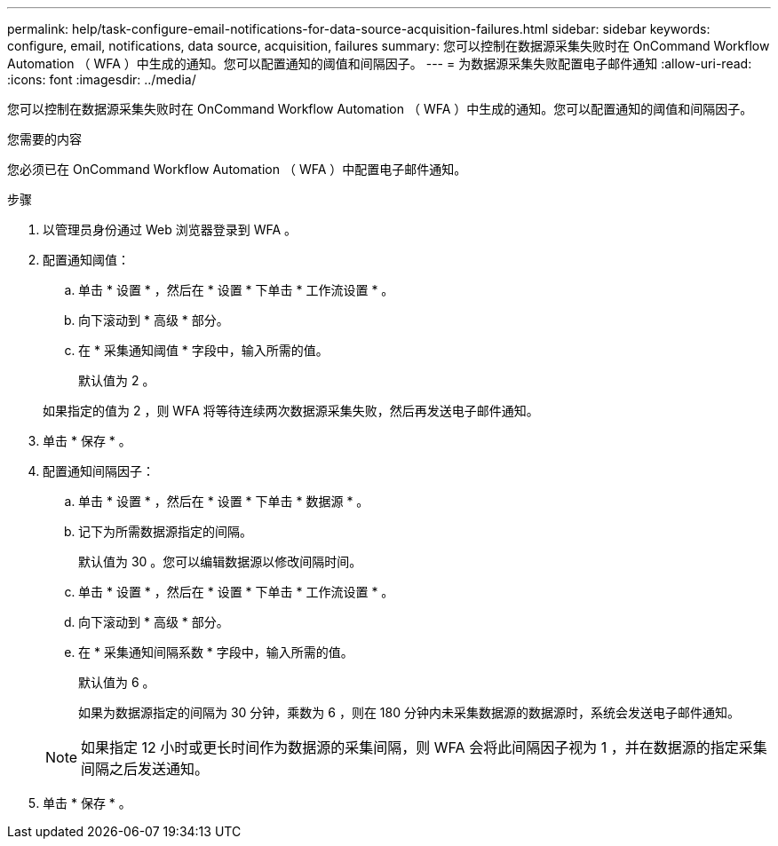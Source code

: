 ---
permalink: help/task-configure-email-notifications-for-data-source-acquisition-failures.html 
sidebar: sidebar 
keywords: configure, email, notifications, data source, acquisition, failures 
summary: 您可以控制在数据源采集失败时在 OnCommand Workflow Automation （ WFA ）中生成的通知。您可以配置通知的阈值和间隔因子。 
---
= 为数据源采集失败配置电子邮件通知
:allow-uri-read: 
:icons: font
:imagesdir: ../media/


[role="lead"]
您可以控制在数据源采集失败时在 OnCommand Workflow Automation （ WFA ）中生成的通知。您可以配置通知的阈值和间隔因子。

.您需要的内容
您必须已在 OnCommand Workflow Automation （ WFA ）中配置电子邮件通知。

.步骤
. 以管理员身份通过 Web 浏览器登录到 WFA 。
. 配置通知阈值：
+
.. 单击 * 设置 * ，然后在 * 设置 * 下单击 * 工作流设置 * 。
.. 向下滚动到 * 高级 * 部分。
.. 在 * 采集通知阈值 * 字段中，输入所需的值。
+
默认值为 2 。

+
如果指定的值为 2 ，则 WFA 将等待连续两次数据源采集失败，然后再发送电子邮件通知。



. 单击 * 保存 * 。
. 配置通知间隔因子：
+
.. 单击 * 设置 * ，然后在 * 设置 * 下单击 * 数据源 * 。
.. 记下为所需数据源指定的间隔。
+
默认值为 30 。您可以编辑数据源以修改间隔时间。

.. 单击 * 设置 * ，然后在 * 设置 * 下单击 * 工作流设置 * 。
.. 向下滚动到 * 高级 * 部分。
.. 在 * 采集通知间隔系数 * 字段中，输入所需的值。
+
默认值为 6 。

+
如果为数据源指定的间隔为 30 分钟，乘数为 6 ，则在 180 分钟内未采集数据源的数据源时，系统会发送电子邮件通知。

+

NOTE: 如果指定 12 小时或更长时间作为数据源的采集间隔，则 WFA 会将此间隔因子视为 1 ，并在数据源的指定采集间隔之后发送通知。



. 单击 * 保存 * 。

